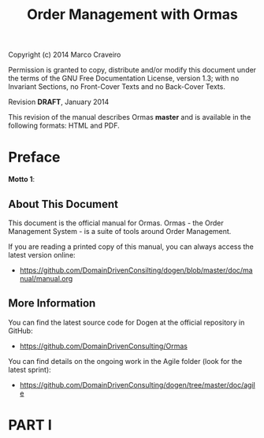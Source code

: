 #+title: Order Management with Ormas
#+options: author:nil

Copyright (c) 2014 Marco Craveiro

Permission is granted to copy, distribute and/or modify this document under the
terms of the GNU Free Documentation License, version 1.3; with no Invariant
Sections, no Front-Cover Texts and no Back-Cover Texts.

Revision *DRAFT*, January 2014

This revision of the manual describes Ormas *master* and is available
in the following formats: HTML and PDF.

#+toc: headlines 2
#+toc: listings
#+toc: tables

* Preface

*Motto 1*:

** About This Document

This document is the official manual for Ormas. Ormas - the Order
Management System - is a suite of tools around Order Management.

If you are reading a printed copy of this manual, you can always
access the latest version online:

- [[https://github.com/DomainDrivenConsilting/dogen/blob/master/doc/manual/manual.org]]

** More Information

You can find the latest source code for Dogen at the official
repository in GitHub:

- [[https://github.com/DomainDrivenConsulting/Ormas]]

You can find details on the ongoing work in the Agile folder (look for
the latest sprint):

- [[https://github.com/DomainDrivenConsulting/dogen/tree/master/doc/agile]]

* PART I
